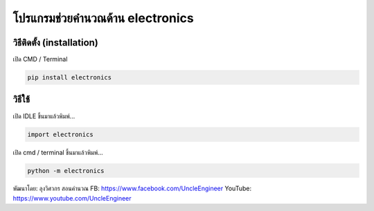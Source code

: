 โปรแกรมช่วยคำนวณด้าน electronics
================================

วิธีติดตั้ง (installation)
~~~~~~~~~~~~~~~~~~~~~~~~~~

เปิด CMD / Terminal

.. code:: python

    pip install electronics

วิธีใช้
~~~~~~~

เปิด IDLE ขึ้นมาแล้วพิมพ์...

.. code:: python

    import electronics

เปิด cmd / terminal ขึ้นมาแล้วพิมพ์...

.. code:: python

    python -m electronics

พัฒนาโดย: ลุงวิศวกร สอนคำนวณ FB: https://www.facebook.com/UncleEngineer
YouTube: https://www.youtube.com/UncleEngineer
